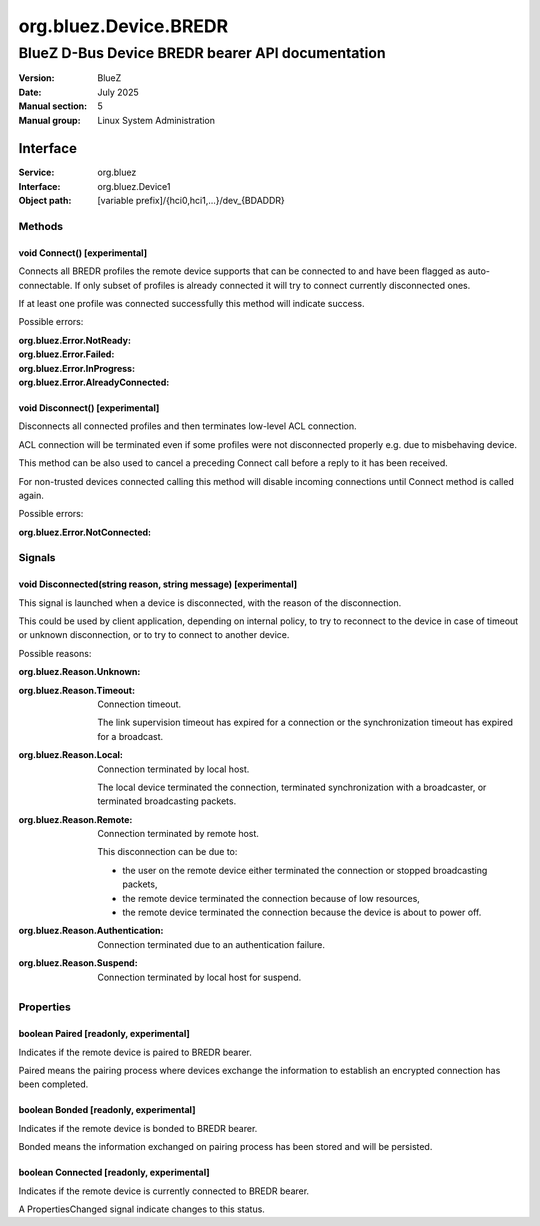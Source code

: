 ======================
org.bluez.Device.BREDR
======================

-------------------------------------------------
BlueZ D-Bus Device BREDR bearer API documentation
-------------------------------------------------

:Version: BlueZ
:Date: July 2025
:Manual section: 5
:Manual group: Linux System Administration

Interface
=========

:Service:	org.bluez
:Interface:	org.bluez.Device1
:Object path:	[variable prefix]/{hci0,hci1,...}/dev_{BDADDR}

Methods
-------

void Connect() [experimental]
`````````````````````````````

Connects all BREDR profiles the remote device supports that can be connected to
and have been flagged as auto-connectable. If only subset of profiles is already
connected it will try to connect currently disconnected ones.

If at least one profile was connected successfully this method will indicate
success.

Possible errors:

:org.bluez.Error.NotReady:
:org.bluez.Error.Failed:
:org.bluez.Error.InProgress:
:org.bluez.Error.AlreadyConnected:

void Disconnect() [experimental]
````````````````````````````````

Disconnects all connected profiles and then terminates low-level ACL connection.

ACL connection will be terminated even if some profiles were not disconnected
properly e.g. due to misbehaving device.

This method can be also used to cancel a preceding Connect call before a reply
to it has been received.

For non-trusted devices connected calling this method will disable incoming
connections until Connect method is called again.

Possible errors:

:org.bluez.Error.NotConnected:

Signals
-------

void Disconnected(string reason, string message) [experimental]
```````````````````````````````````````````````````````````````

This signal is launched when a device is disconnected, with the reason of the
disconnection.

This could be used by client application, depending on internal policy, to try
to reconnect to the device in case of timeout or unknown disconnection, or to
try to connect to another device.

Possible reasons:

:org.bluez.Reason.Unknown:

:org.bluez.Reason.Timeout:

	Connection timeout.

	The link supervision timeout has expired for a connection or the
	synchronization timeout has expired for a broadcast.

:org.bluez.Reason.Local:

	Connection terminated by local host.

	The local device terminated the connection, terminated synchronization
	with a broadcaster, or terminated broadcasting packets.

:org.bluez.Reason.Remote:

	Connection terminated by remote host.

	This disconnection can be due to:

	- the user on the remote device either terminated the connection or
	  stopped broadcasting packets,

	- the remote device terminated the connection because of low
	  resources,

	- the remote device terminated the connection because the device is
	  about to power off.

:org.bluez.Reason.Authentication:

	Connection terminated due to an authentication failure.

:org.bluez.Reason.Suspend:

	Connection terminated by local host for suspend.

Properties
----------

boolean Paired [readonly, experimental]
```````````````````````````````````````

Indicates if the remote device is paired to BREDR bearer.

Paired means the pairing process where devices exchange the information to
establish an encrypted connection has been completed.

boolean Bonded [readonly, experimental]
```````````````````````````````````````

Indicates if the remote device is bonded to BREDR bearer.

Bonded means the information exchanged on pairing process has been stored and
will be persisted.

boolean Connected [readonly, experimental]
``````````````````````````````````````````

Indicates if the remote device is currently connected to BREDR bearer.

A PropertiesChanged signal indicate changes to this status.
